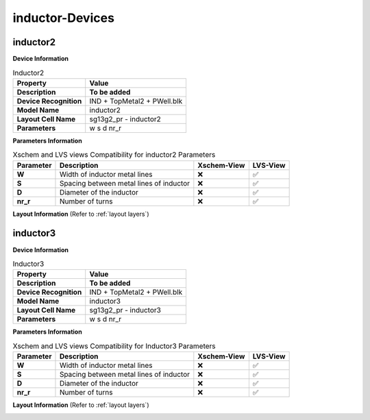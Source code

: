 inductor-Devices
================

inductor2
---------

**Device Information**

.. list-table:: Inductor2
   :header-rows: 1
   :stub-columns: 1

   * - Property
     - Value
   * - Description
     - **To be added**
   * - Device Recognition
     - IND + TopMetal2 + PWell.blk
   * - Model Name
     - inductor2
   * - Layout Cell Name
     - sg13g2_pr - inductor2
   * - Parameters
     - w s d nr_r

**Parameters Information**

.. list-table:: Xschem and LVS views Compatibility for inductor2 Parameters
   :header-rows: 1
   :stub-columns: 1

   * - Parameter
     - Description
     - Xschem-View
     - LVS-View
   * - W
     - Width of inductor metal lines
     - ❌
     - ✅
   * - S
     - Spacing between metal lines of inductor
     - ❌
     - ✅
   * - D
     - Diameter of the inductor
     - ❌
     - ✅
   * - nr_r
     -  Number of turns
     - ❌
     - ✅

**Layout Information** (Refer to :ref:`layout layers`)

.. image:: images/inductor2_layout.png
    :width: 500
    :align: center
    :alt: inductor2 device - layout

.. rst-class:: center

    Figure 4.8.1 Layout for inductor2 device


inductor3
---------

**Device Information**

.. list-table:: Inductor3
   :header-rows: 1
   :stub-columns: 1

   * - Property
     - Value
   * - Description
     - **To be added**
   * - Device Recognition
     - IND + TopMetal2 + PWell.blk
   * - Model Name
     - inductor3
   * - Layout Cell Name
     - sg13g2_pr - inductor3
   * - Parameters
     - w s d nr_r

**Parameters Information**

.. list-table:: Xschem and LVS views Compatibility for Inductor3 Parameters
   :header-rows: 1
   :stub-columns: 1

   * - Parameter
     - Description
     - Xschem-View
     - LVS-View
   * - W
     - Width of inductor metal lines
     - ❌
     - ✅
   * - S
     - Spacing between metal lines of inductor
     - ❌
     - ✅
   * - D
     - Diameter of the inductor
     - ❌
     - ✅
   * - nr_r
     -  Number of turns
     - ❌
     - ✅

**Layout Information** (Refer to :ref:`layout layers`)

.. image:: images/inductor3_layout.png
    :width: 500
    :align: center
    :alt: inductor3 device - layout

.. rst-class:: center

    Figure 4.8.2 Layout for inductor3 device
